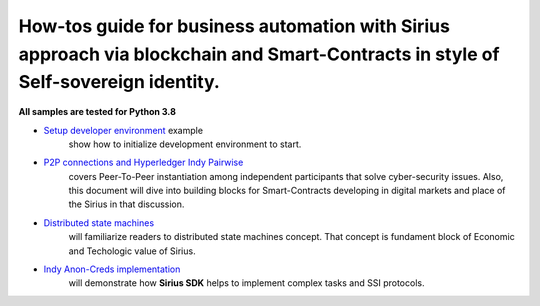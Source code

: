 ========================================================================================================================================
How-tos guide for business automation with Sirius approach via blockchain and Smart-Contracts in style of Self-sovereign identity.
========================================================================================================================================

**All samples are tested for Python 3.8**

- `Setup developer environment <https://github.com/Sirius-social/sirius-sdk-python/tree/master/how-tos/setup_environment>`_ example
   show how to initialize development environment to start.
- `P2P connections and Hyperledger Indy Pairwise <https://github.com/Sirius-social/sirius-sdk-python/tree/master/how-tos/create_connections>`_
   covers Peer-To-Peer instantiation among independent participants that solve cyber-security issues.
   Also, this document will dive into building blocks for Smart-Contracts developing in digital markets
   and place of the Sirius in that discussion.
- `Distributed state machines <https://github.com/Sirius-social/sirius-sdk-python/tree/master/how-tos/distributed_state_machines>`_
   will familiarize readers to distributed state machines concept. That concept is fundament block of Economic
   and Techologic value of Sirius.
- `Indy Anon-Creds implementation <https://github.com/Sirius-social/sirius-sdk-python/tree/master/how-tos/anon_credentials>`_
   will demonstrate how **Sirius SDK** helps to implement complex tasks and SSI protocols.
